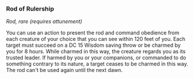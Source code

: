 *** Rod of Rulership
:PROPERTIES:
:CUSTOM_ID: rod-of-rulership
:END:
/Rod, rare (requires attunement)/

You can use an action to present the rod and command obedience from each
creature of your choice that you can see within 120 feet of you. Each
target must succeed on a DC 15 Wisdom saving throw or be charmed by you
for 8 hours. While charmed in this way, the creature regards you as its
trusted leader. If harmed by you or your companions, or commanded to do
something contrary to its nature, a target ceases to be charmed in this
way. The rod can't be used again until the next dawn.
